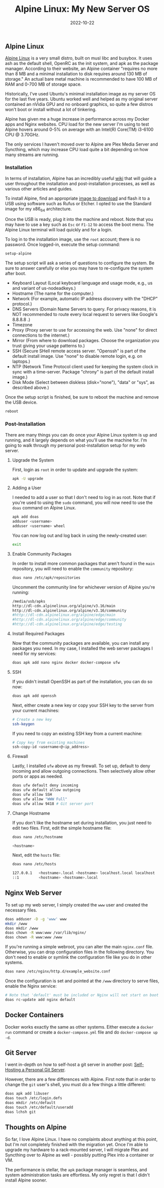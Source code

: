 #+title: Alpine Linux: My New Server OS
#+date:  2022-10-22

** Alpine Linux
:PROPERTIES:
:CUSTOM_ID: alpine-linux
:END:
[[https://alpinelinux.org][Alpine Linux]] is a very small distro, built
on musl libc and busybox. It uses ash as the default shell, OpenRC as
the init system, and apk as the package manager. According to their
website, an Alpine container "requires no more than 8 MB and a minimal
installation to disk requires around 130 MB of storage." An actual bare
metal machine is recommended to have 100 MB of RAM and 0-700 MB of
storage space.

Historically, I've used Ubuntu's minimal installation image as my server
OS for the last five years. Ubuntu worked well and helped as my original
server contained an nVidia GPU and no onboard graphics, so quite a few
distros won't boot or install without a lot of tinkering.

Alpine has given me a huge increase in performance across my Docker apps
and Nginx websites. CPU load for the new server I'm using to test Alpine
hovers around 0-5% on average with an Intel(R) Core(TM) i3-6100 CPU @
3.70GHz.

The only services I haven't moved over to Alpine are Plex Media Server
and Syncthing, which may increase CPU load quite a bit depending on how
many streams are running.

*** Installation
:PROPERTIES:
:CUSTOM_ID: installation
:END:
In terms of installation, Alpine has an incredibly useful
[[https://wiki.alpinelinux.org/wiki/Installation][wiki]] that will guide
a user throughout the installation and post-installation processes, as
well as various other articles and guides.

To install Alpine, find an appropriate
[[https://alpinelinux.org/downloads/][image to download]] and flash it
to a USB using software such as Rufus or Etcher. I opted to use the
Standard image for my x86_64 architecture.

Once the USB is ready, plug it into the machine and reboot. Note that
you may have to use a key such as =Esc= or =F1-12= to access the boot
menu. The Alpine Linux terminal will load quickly and for a login.

To log in to the installation image, use the =root= account; there is no
password. Once logged-in, execute the setup command:

#+begin_src sh
setup-alpine
#+end_src

The setup script will ask a series of questions to configure the system.
Be sure to answer carefully or else you may have to re-configure the
system after boot.

- Keyboard Layout (Local keyboard language and usage mode, e.g., us and
  variant of us-nodeadkeys.)
- Hostname (The name for the computer.)
- Network (For example, automatic IP address discovery with the "DHCP"
  protocol.)
- DNS Servers (Domain Name Servers to query. For privacy reasons, it is
  NOT recommended to route every local request to servers like Google's
  8.8.8.8 .)
- Timezone
- Proxy (Proxy server to use for accessing the web. Use "none" for
  direct connections to the internet.)
- Mirror (From where to download packages. Choose the organization you
  trust giving your usage patterns to.)
- SSH (Secure SHell remote access server. "Openssh" is part of the
  default install image. Use "none" to disable remote login, e.g. on
  laptops.)
- NTP (Network Time Protocol client used for keeping the system clock in
  sync with a time-server. Package "chrony" is part of the default
  install image.)
- Disk Mode (Select between diskless (disk="none"), "data" or "sys", as
  described above.)

Once the setup script is finished, be sure to reboot the machine and
remove the USB device.

#+begin_src sh
reboot
#+end_src

*** Post-Installation
:PROPERTIES:
:CUSTOM_ID: post-installation
:END:
There are many things you can do once your Alpine Linux system is up and
running, and it largely depends on what you'll use the machine for. I'm
going to walk through my personal post-installation setup for my web
server.

**** Upgrade the System
:PROPERTIES:
:CUSTOM_ID: upgrade-the-system
:END:
First, login as =root= in order to update and upgrade the system:

#+begin_src sh
apk -U upgrade
#+end_src

**** Adding a User
:PROPERTIES:
:CUSTOM_ID: adding-a-user
:END:
I needed to add a user so that I don't need to log in as root. Note that
if you're used to using the =sudo= command, you will now need to use the
=doas= command on Alpine Linux.

#+begin_src sh
apk add doas
adduser <username>
adduser <username> wheel
#+end_src

You can now log out and log back in using the newly-created user:

#+begin_src sh
exit
#+end_src

**** Enable Community Packages
:PROPERTIES:
:CUSTOM_ID: enable-community-packages
:END:
In order to install more common packages that aren't found in the =main=
repository, you will need to enable the =community= repository:

#+begin_src sh
doas nano /etc/apk/repositories
#+end_src

Uncomment the community line for whichever version of Alpine you're
running:

#+begin_src sh
/media/usb/apks
http://dl-cdn.alpinelinux.org/alpine/v3.16/main
http://dl-cdn.alpinelinux.org/alpine/v3.16/community
#http://dl-cdn.alpinelinux.org/alpine/edge/main
#http://dl-cdn.alpinelinux.org/alpine/edge/community
#http://dl-cdn.alpinelinux.org/alpine/edge/testing
#+end_src

**** Install Required Packages
:PROPERTIES:
:CUSTOM_ID: install-required-packages
:END:
Now that the community packages are available, you can install any
packages you need. In my case, I installed the web server packages I
need for my services:

#+begin_src sh
doas apk add nano nginx docker docker-compose ufw
#+end_src

**** SSH
:PROPERTIES:
:CUSTOM_ID: ssh
:END:
If you didn't install OpenSSH as part of the installation, you can do so
now:

#+begin_src sh
doas apk add openssh
#+end_src

Next, either create a new key or copy your SSH key to the server from
your current machines:

#+begin_src sh
# Create a new key
ssh-keygen
#+end_src

If you need to copy an existing SSH key from a current machine:

#+begin_src sh
# Copy key from existing machines
ssh-copy-id <username>@<ip_address>
#+end_src

**** Firewall
:PROPERTIES:
:CUSTOM_ID: firewall
:END:
Lastly, I installed =ufw= above as my firewall. To set up, default to
deny incoming and allow outgoing connections. Then selectively allow
other ports or apps as needed.

#+begin_src sh
doas ufw default deny incoming
doas ufw default allow outgoing
doas ufw allow SSH
doas ufw allow "WWW Full"
doas ufw allow 9418 # Git server port
#+end_src

**** Change Hostname
:PROPERTIES:
:CUSTOM_ID: change-hostname
:END:
If you don't like the hostname set during installation, you just need to
edit two files. First, edit the simple hostname file:

#+begin_src sh
doas nano /etc/hostname
#+end_src

#+begin_src sh
<hostname>
#+end_src

Next, edit the =hosts= file:

#+begin_src sh
doas nano /etc/hosts
#+end_src

#+begin_src sh
127.0.0.1   <hostname>.local <hostname> localhost.local localhost
::1         <hostname> <hostname>.local
#+end_src

** Nginx Web Server
:PROPERTIES:
:CUSTOM_ID: nginx-web-server
:END:
To set up my web server, I simply created the =www= user and created the
necessary files.

#+begin_src sh
doas adduser -D -g 'www' www
mkdir /www
doas mkdir /www
doas chown -R www:www /var/lib/nginx/
doas chown -R www:www /www
#+end_src

If you're running a simple webroot, you can alter the main =nginx.conf=
file. Otherwise, you can drop configuration files in the following
directory. You don't need to enable or symlink the configuration file
like you do in other systems.

#+begin_src sh
doas nano /etc/nginx/http.d/example_website.conf
#+end_src

Once the configuration is set and pointed at the =/www= directory to
serve files, enable the Nginx service:

#+begin_src sh
# Note that 'default' must be included or Nginx will not start on boot
doas rc-update add nginx default
#+end_src

** Docker Containers
:PROPERTIES:
:CUSTOM_ID: docker-containers
:END:
Docker works exactly the same as other systems. Either execute a
=docker run= command or create a =docker-compose.yml= file and do
=docker-compose up -d=.

** Git Server
:PROPERTIES:
:CUSTOM_ID: git-server
:END:
I went in-depth on how to self-host a git server in another post:
[[/blog/git-server/][Self-Hosting a Personal Git Server]].

However, there are a few differences with Alpine. First note that in
order to change the =git= user's shell, you must do a few things a
little different:

#+begin_src sh
doas apk add libuser
doas touch /etc/login.defs
doas mkdir /etc/default
doas touch /etc/default/useradd
doas lchsh git
#+end_src

** Thoughts on Alpine
:PROPERTIES:
:CUSTOM_ID: thoughts-on-alpine
:END:
So far, I love Alpine Linux. I have no complaints about anything at this
point, but I'm not completely finished with the migration yet. Once I'm
able to upgrade my hardware to a rack-mounted server, I will migrate
Plex and Syncthing over to Alpine as well - possibly putting Plex into a
container or VM.

The performance is stellar, the =apk= package manager is seamless, and
system administration tasks are effortless. My only regret is that I
didn't install Alpine sooner.

